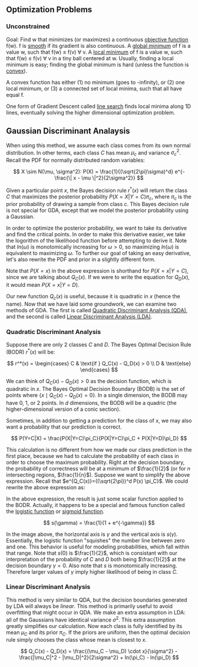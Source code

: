 ** Optimization Problems

*** Unconstrained

Goal: Find w that minimizes (or maximizes)
a continuous _objective function_ f(w).
f is _smooth_ if its gradient is also continuous.
A _global minimum_ of f is a value w,
such that f(w) \leq f(v) \forall v.
A _local minimum_ of f is a value w,
such that f(w) \leq f(v) \forall v in a tiny ball centered at w.
Usually, finding a local minimum is easy;
finding the global minimum is hard (unless the function is _convex_).

A convex function has either (1) no minimum (goes to -infinity),
or (2) one local minimum,
or (3) a connected set of local minima,
such that all have equal f.

One form of Gradient Descent called _line search_
finds local minima along 1D lines,
eventually solving the higher dimensional optimization problem.
** Gaussian Discriminant Analaysis

When using this method, we assume each class comes from its own normal
distribution. In other terms, each class $C$ has mean $\mu_c$ and
variance $\sigma_c^2$. Recall the PDF for normally distributed random
variables:

\[
X \sim N(\mu, \sigma^2): P(X) = \frac{1}{(\sqrt{2\pi}\sigma)^d}
e^{-\frac{\| x - \mu \|^2}{2\sigma^2}}
\]

Given a particular point $x$, the Bayes decision rule $r^*(x)$ will
return the class $C$ that maximizes the posterior probability
$P(X=X|Y=C)\pi_c$, where $\pi_c$ is the prior probability of drawing a
sample from class $c$. This Bayes decision rule is not special for
GDA, except that we model the posterior probability using a Gaussian.

In order to optimize the posterior probability, we want to take its
derivative and find the critical points. In order to make this
derivative easier, we take the logorithm of the likelihood function
before attempting to derive it. Note that $ln(\omega)$ is monotomically
increasing for $\omega > 0$, so maximizing $ln(\omega)$ is equivalent
to maximizing $\omega$. To further our goal of taking an easy
derivative, let's also rewrite the PDF and prior in a slightly
different form.

\begin{align*}
Q_C(x) =& ln((\sqrt{2\pi})^d P(X=x) \pi_C) \\
=& -\frac{\| x-\mu_c \|^2}{2\sigma_C^2} -dln(\sigma_C^2) + ln(\pi_C)
\end{align*}

Note that $P(X=x)$ in the above expression is shorthand for
$P(X=x|Y=C)$, since we are talking about $Q_C(x)$. If we were to write
the equation for $Q_D(x)$, it would mean $P(X=x|Y=D)$.

Our new function $Q_c(x)$ is useful, because it is quadratic in $x$
(hence the name). Now that we have laid some groundwork, we can
examine two methods of GDA. The first is called _Quadratic
Discriminant Analysis (QDA)_, and the second is called _Linear
Discriminant Analysis (LDA)_.

*** Quadratic Discriminant Analysis

Suppose there are only $2$ classes $C$ and $D$. The Bayes Optimal
Decision Rule (BODR) $r^*(x)$ will be:

\[
r^*(x) = \begin{cases}
C & \text{if } Q_C(x) - Q_D(x) > 0 \\
D & \text{else}
\end{cases}
\]

We can think of $Q_C(x) - Q_D(x) > 0$ as the decision function, which
is quadratic in $x$. The Bayes Optimal Decision Boundary (BODB) is the
set of points where $\{x \mid Q_C(x) - Q_D(x) = 0 \}$. In a single
dimension, the BODB may have $0$, $1$, or $2$ points. In $d$
dimensions, the BODB will be a quadric (the higher-dimensional version of
a conic section).

#+ATTR_LATEX: :height 100
[[./images/quadric.png]]

Sometimes, in addition to getting a prediction for the class of $x$,
we may also want a probability that our prediction is correct.

\[
P(Y=C|X) = \frac{P(X|Y=C)\pi_C}{P(X|Y=C)\pi_C + P(X|Y=D)\pi_D}
\]

This calculation is no different from how we made our class prediction
in the first place, because we had to calculate the probability of
each class in order to choose the maximum probability. Right at the
decision boundary, the probability of correctness will be at a minimum
of $\frac{1}{2}$ (or for $n$ intersecting regions,
$\frac{1}{n}$). Suppose we want to simplify the above
expression. Recall that $e^{Q_C(x)}=((\sqrt{2\pi})^d P(x) \pi_C}$. We
could rewrite the above expression as:

\begin{align*}
P(Y=C|X)
=& \frac{e^{Q_c(x)}}{e^{Q_c(x)} + e^{Q_d(x)}} \\
=& \frac{1}{1 + e^{Q_D(x)-Q_C(x)}} \\
=& \frac{1}{1 + e^{-\gamma}} &&
\text{where } \gamma = Q_C(x) - Q_D(x) \\
\end{align*}

In the above expression, the result is just some scalar function
applied to the BODR. Actually, it happens to be a special and famous
function called the _logistic function_ or _sigmoid function_.

\[ s(\gamma) = \frac{1}{1 + e^{-\gamma}} \]

#+ATTR_LATEX: :height 100
[[./images/logistic.png]]

In the image above, the horizontal axis is $\gamma$ and the vertical
axis is $s(\gamma)$. Essentially, the logistic function "squishes" the
number line between zero and one. This behavior is useful for modeling
probabilities, which fall within that range. Note that $s(0)$ is
$\frac{1}{2}$, which is consistant with our interpretation of the
probability of $C$ and $D$ both being $\frac{1}{2}$ at the decision
boundary $\gamma = 0$. Also note that $s$ is monotomically
increasing. Therefore larger values of $\gamma$ imply higher
likelihood of being in class $C$.

*** Linear Discriminant Analysis

This method is very similar to QDA, but the decision boundaries
generated by LDA will always be /linear/. This method is primarily
useful to avoid overfitting that might occur in QDA. We make an extra
assumption in LDA: all of the Gaussians have identical variance
$\sigma^2$. This extra assumption greatly simplifies our
calculation. Now each class is fully identified by its mean $\mu_C$
and its prior $\pi_C$. If the priors are uniform, then the optimal
decision rule simply chooses the class whose mean is closest to $x$.

\[
Q_C(x) - Q_D(x) = \frac{(\mu_C - \mu_D) \cdot x}{\sigma^2} -
                  \frac{|\mu_C|^2 - |\mu_D|^2}{2\sigma^2} +
                  ln(\pi_C) - ln(\pi_D)
\]
